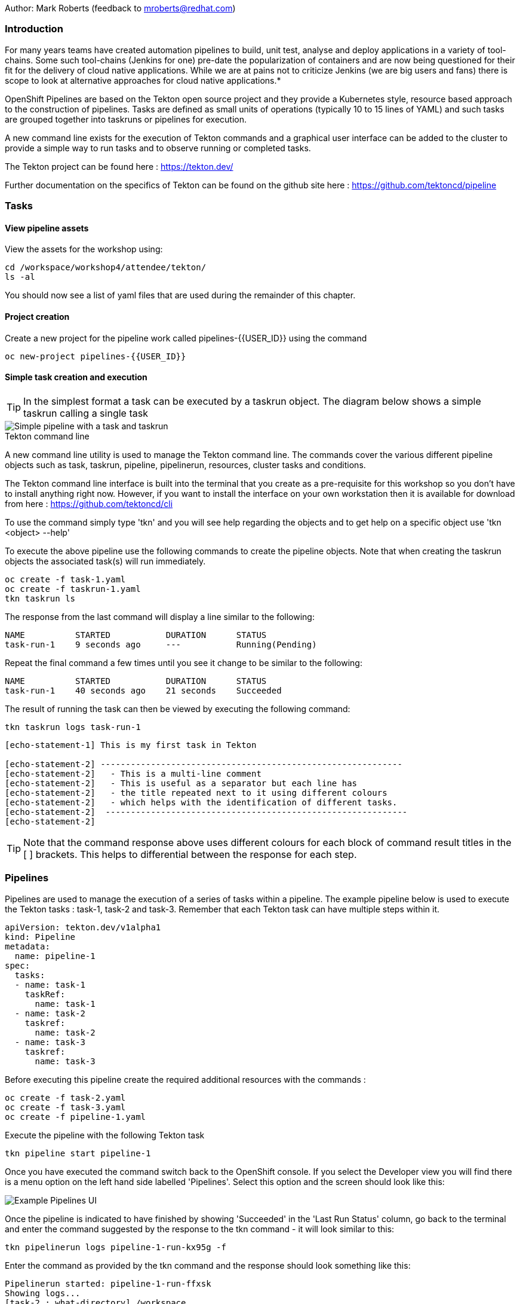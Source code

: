 Author: Mark Roberts (feedback to mroberts@redhat.com)

=== Introduction

****
For many years teams have created automation pipelines to build, unit test, analyse and deploy applications in a variety of tool-chains. Some such tool-chains (Jenkins for one) pre-date the popularization of containers and are now being questioned for their fit for the delivery of cloud native applications. While we are at pains not to criticize Jenkins (we are big users and fans) there is scope to look at alternative approaches for cloud native applications.*

OpenShift Pipelines are based on the Tekton open source project and they provide a Kubernetes style, resource based approach to the construction of pipelines. Tasks are defined as small units of operations (typically 10 to 15 lines of YAML) and such tasks are grouped together into taskruns or pipelines for execution.

A new command line exists for the execution of Tekton commands and a graphical user interface can be added to the cluster to provide a simple way to run tasks and to observe running or completed tasks.
****

The Tekton project can be found here : https://tekton.dev/[https://tekton.dev/, window="_blank"]

Further documentation on the specifics of Tekton can be found on the github site here : https://github.com/tektoncd/pipeline[https://github.com/tektoncd/pipeline, window="_blank"]

=== Tasks

==== View pipeline assets

View the assets for the workshop using:

[source]
----
cd /workspace/workshop4/attendee/tekton/
ls -al
----

You should now see a list of yaml files that are used during the remainder of this chapter.

==== Project creation

Create a new project for the pipeline work called pipelines-{{USER_ID}} using the command

[source]
----
oc new-project pipelines-{{USER_ID}}
----

==== Simple task creation and execution

TIP: In the simplest format a task can be executed by a taskrun object. The diagram below shows a simple taskrun calling a single task

image::images/pipelines-1.png[Simple pipeline with a task and taskrun]

.Tekton command line
****
A new command line utility is used to manage the Tekton command line. The commands cover the various different pipeline objects such as task, taskrun, pipeline, pipelinerun,  resources, cluster tasks and conditions.

The Tekton command line interface is built into the terminal that you create as a pre-requisite for this workshop so you don't have to install anything right now. However, if you want to install the interface on your own workstation then it is available for download from here : https://github.com/tektoncd/cli[https://github.com/tektoncd/cli, window="_blank"] 

To use the command simply type 'tkn' and you will see help regarding the objects and to get help on a specific object use 'tkn <object> --help'
****

To execute the above pipeline use the following commands to create the pipeline objects. Note that when creating the taskrun objects the associated task(s) will run immediately.

[source]
----
oc create -f task-1.yaml 
oc create -f taskrun-1.yaml 
tkn taskrun ls
----

The response from the last command will display a line similar to the following:

[source]
----
NAME          STARTED           DURATION      STATUS
task-run-1    9 seconds ago     ---           Running(Pending) 
----

Repeat the final command a few times until you see it change to be similar to the following:

[source]
----
NAME          STARTED           DURATION      STATUS
task-run-1    40 seconds ago    21 seconds    Succeeded 
----

The result of running the task can then be viewed by executing the following command:

[source]
----
tkn taskrun logs task-run-1
----

[source]
----
[echo-statement-1] This is my first task in Tekton

[echo-statement-2] ------------------------------------------------------------
[echo-statement-2]   - This is a multi-line comment
[echo-statement-2]   - This is useful as a separator but each line has
[echo-statement-2]   - the title repeated next to it using different colours
[echo-statement-2]   - which helps with the identification of different tasks.
[echo-statement-2]  ------------------------------------------------------------
[echo-statement-2] 
----

TIP: Note that the command response above uses different colours for each block of command result titles in the [ ] brackets. This helps to differential between the response for each step.

=== Pipelines

Pipelines are used to manage the execution of a series of tasks within a pipeline. The example pipeline below is used to execute the Tekton tasks : task-1, task-2 and task-3. Remember that each Tekton task can have multiple steps within it.

[source]
----
apiVersion: tekton.dev/v1alpha1
kind: Pipeline
metadata:
  name: pipeline-1
spec:
  tasks:
  - name: task-1
    taskRef:
      name: task-1
  - name: task-2
    taskref:
      name: task-2
  - name: task-3
    taskref:
      name: task-3
----

Before executing this pipeline create the required additional resources with the commands :

[source]
----
oc create -f task-2.yaml 
oc create -f task-3.yaml 
oc create -f pipeline-1.yaml
----

Execute the pipeline with the following Tekton task

[source]
----
tkn pipeline start pipeline-1
----

Once you have executed the command switch back to the OpenShift console. If you select the Developer view you will find there is a menu option on the left hand side labelled 'Pipelines'. Select this option and the screen should look like this:

image::pipelines-2.png[Example Pipelines UI]

Once the pipeline is indicated to have finished by showing 'Succeeded' in the 'Last Run Status' column, go back to the terminal and enter the command suggested by the response to the tkn command - it will look similar to this:

[source]
----
tkn pipelinerun logs pipeline-1-run-kx95g -f
----

Enter the command as provided by the tkn command and the response should look something like this:

[source]
----
Pipelinerun started: pipeline-1-run-ffxsk
Showing logs...
[task-2 : what-directory] /workspace

[task-2 : describe-command] ------------------------------------------------------------
[task-2 : describe-command]   - Openshift oc command line example 
[task-2 : describe-command]  ------------------------------------------------------------
[task-2 : describe-command] 

[task-2 : oc-version] Client Version: unknown
[task-2 : oc-version] Kubernetes Version: v1.14.6+76aeb0c

[task-3 : echo-statement-3] echo - statement 3
[task-1 : echo-statement-1] This is my first task in Tekton


[task-3 : echo-statement-4] echo - statement 4

[task-1 : echo-statement-2] ------------------------------------------------------------
[task-1 : echo-statement-2]   - This is a multi-line comment
[task-1 : echo-statement-2]   - This is useful as a separator but each line has
[task-1 : echo-statement-2]   - the title repeated next to it using different colours
[task-1 : echo-statement-2]   - which helps with the identification of different tasks.
[task-1 : echo-statement-2]  ------------------------------------------------------------
----

TIP: There may be an issue in the order of the execution above. The order of the pipeline expected is different to the order observed:

[source]
----
   Expected               Actual
task 1 - step 1       task 2 - step 1
task 1 - step 2       task 2 - step 2
task 2 - step 1       task 2 - step 3
task 2 - step 2       task 3 - step 1
task 2 - step 3       task 1 - step 1
task 3 - step 1       task 3 - step 2
task 3 - step 2       task 1 - step 2
----

TIP: In some pipelines the order of execution may not matter but if it does the order can be managed by the addition of the 'runAfter' directive to a specific task as shown in the update to the pipeline-1 pipeline shown below:

[source]
----
apiVersion: tekton.dev/v1alpha1
kind: Pipeline
metadata:
  name: pipeline-1
spec:
  tasks:
  - name: task-1
    taskRef:
      name: task-1
  - name: task-2
    taskref:
      name: task-2
    runAfter: 
    - task-1
  - name: task-3
    taskref:
      name: task-3
    runAfter:
    - task-2
----

Make the above changes to the pipeline-1.yaml file by using vi:

[source]
----
vi pipeline-1.yaml
----

Press [ESC] then i to edit/insert, make the changes to the file, then press [ESC] and type :wq[RETURN] to save the changes

Now replace the existing pipeline using the following commands:

[source]
----
oc delete pipeline pipeline-1
oc create -f pipeline-1.yaml
tkn pipeline start pipeline-1
----

As soon as you enter the last command switch back to the console and watch the pipeline complete, note the synchronous order of the steps.

=== Viewing pipelines through the Web UI

In the OpenShift console you will see the pipeline recently created and it will show a green bar to the right indicating the previous successful execution of the pipeline, as shown below. Note that the green bar will display dark blue sections for running tasks, light blue sections for pending tasks, green for completed and red for failed.

image::pipelines-3.png[Pipeline view showing a completed pipeline run]

From the three dot menu on the right hand side it is possible to start a run of the pipeline. Do this now and watch as the screen changes to show the details of the pipeline run as shown below:

image::pipelines-4.png[Pipelinerun in progress]

Each block can be clicked on to show the details of the steps within the task. Experiment with the different screens to look at the details of the running or completed tasks.

=== Task inputs

There will be scenarios where it is necessary to provide specific parameters to a pipeline process and the underlying tasks that the pipeline call.

There are two mechanisms for getting specific values into tasks :

* parameters - used to provide specific values to tasks at runtime. If a parameter is declared it must either have a default value defined within the task or it must have a value supplied from a calling taskrun or pipeline run.

* pipeline resources - a reference to a defined resource object that can be accessed by a Tekton pipeline. If a resource is referenced by a task then the resource must exist unless it has been defined as an optional resource in the task definition.

.Pipeline Resource Types
****

The following pipeline resource types exist :

* Git Resource - The git resource identifies a git repository, that contains the source code to be built by the pipeline. The resource can point to a specific branch or commit and can extract content from a specific directory.

* Pull Request - Can be used as an input resource to identify specific meta data about a pull request. if used as an output a pull request can be updated with changes made during the pipeline process.

* Image - An image to be created as part of the pipeline process.

* Cluster Resource - A different cluster to the cluster on which the pipeline is running. This can be used to deploy content to an alternative cluster as part of a deployment pipeline process.

* Storage Resource - Blob storage that contains either an object or directory. 

* Cloud Event Resource - A cloud event that is sent to a target URI upon completion of a TaskRun.

Further details on the options for all of the above resources is included here : https://github.com/tektoncd/pipeline/blob/master/docs/resources.md[https://github.com/tektoncd/pipeline/blob/master/docs/resources.md, window="_blank"]

****

==== Task input example

The task defined in task-4.yaml uses both parameters and pipeline resources to get information into the task. This allows a generic task to be written with specific values supplied to it from the taskrun. The Taskrun object acts as a 'value provider' giving specific values for parameters and referencing specific pipeline resources. The following diagram shows the relationship between the three specific objects.

image::pipelines-5.png[Task and resource relationship]

As shown above the task has place-holders for two parameters. The first parameter has a value defined within the taskrun. The second parameter has a default value so it is not essential to provide a value for it in the taskrun. Both parameters are referenced from the steps of the task using the notation $(inputs.params.<parameter-name>).

The task also defines a resource object called git-repo-simple-rest of type git. Within the taskrun an input resource object is defined with the same name (git-repo-simple-rest) referring to a pipeline resource object called git-repo-simple-rest-resource. A pipeline resource object is created from the yaml file git-resources.yaml which makes a reference to the actual git repository.

To create the resource object go back to the terminal app and execute the following command :

[source]
----
oc create -f git-resources.yaml
----

To view the resources in the project use the command:

[source]
----
tkn resources list
----

The response will be :

[source]
----
NAME                      TYPE   DETAILS
git-repo-simple-rest-resource   git    url: https://github.com/marrober/simpleRest.git
----

To execute task 4 and view the output execute the following commands :

[source]
----
oc create -f task-4.yaml 
oc create -f taskrun-4.yaml 
tkn taskrun ls
----

Repeat the final command a few times until task-run-4 has a status of Succeeded. When the task has completed execute the command below to see the output results.

[source]
----
tkn taskrun logs task-run-4
----

The use of pipeline resource objects for git repositories and created images (as output resources) helps teams to create generic build, test and deploy pipelines that can be reused across multiple projects where the projects simply define the custom pipeline resource objects that are specific to their project or environment.

=== Workspaces and Volumes

Workspaces allow you to organize the content used by tasks and the assets that are produced by tasks. This can be useful to add structure to the content during large complex pipelines. 

*Workspaces* are storage structures within the pod that runs the containers of the pipeline and workspaces are scoped at the task level. Separate steps within a task can see the same workspace. 

*Volumes* are similar to workspaces except for the fact that they are backed by persistent volumes. This ensures that content written to the volume is accessible by steps from multiple tasks, allowing for a greater separation of steps into different tasks. For example a generic build task could be used to create an executable, writing the deliverable to a volume. A separate testing task could then be invoked by a pipeline to perform tests against the newly created deliverable. Accessing the file via a volume will work for the two separate tasks.

Task 5 has steps for creating files in the workspace and in a volume, followed by steps to display the files in the workspace and the volume which work fine. Task 6 only has tasks for attempting to display the content of the workspace and the volume. Since the workspace in task 6 is a different workspace to that used in task 5 there is no content to display. The volume however shows the file written in the step in task 5. Tasks 5 and 6 are orchestrated by the pipeline called pipeline-5.

Create the persistent volume claim to use in this exercise with the command:

[source]
----
oc create -f persistentvolumeclaim.yaml
----

Create tasks 5 and 6:

[source]
----
oc create -f task-5.yaml
oc create -f task-6.yaml
----

Create the pipeline task:

[source]
----
oc create -f pipeline-5.yaml 
----

TIP: The persistent volume will show that it is in a pending state after creation as no resource has attempted to consume it. After the task has been executed look again at the persistent volume and it will show that it is bound.

To see the state of the pvc enter the following:

[source]
----
oc get pvc
----

Before executing the task the state of the pvc should be as follows

[source]
----
NAME                    STATUS        VOLUME                                     CAPACITY   ACCESS MODES   STORAGECLASS   AGE
tekton-task-cache-pvc   Pending                                                                            gp2            4s
----

Once the pipeline has completed (you will run it after this) the pvc will indicate itself as bound - try it after the pipeline has completed

[source]
----
NAME                    STATUS        VOLUME                                     CAPACITY   ACCESS MODES   STORAGECLASS   AGE
tekton-task-cache-pvc   Bound         pvc-1d894a93-2646-11ea-9f45-0a9970779e5c   1Gi        RWO            gp2            2m2s
----

Execute the pipeline using the following command in the terminal

[source]
----
tkn pipeline start pipeline-5
----

Now switch to the OpenShift console. Select the Pipelines entry on the left side of the Developer panel.

image::pipelines-6.png[Two completed pipelines]

You can click on the pipeline-run (labelled pipeline-5-run-XXXXX) and examine the logs for each of the tasks. 

image::pipelines-7.png[Task details]

To examine the pipeline run in the terminal window use the command :

[source]
----
tkn pipelinerun logs pipeline-5-run-XXXXX
----

Replace the XXXX with the information reported on screen after the execution of the tkn pipeline start command.

The output will be similar to that that is shown below. Within task 5 the first step creates a file called /workspace/message. The second step displays the file name and the content of the file within the workspace. The third step creates a file in the persistent volume and the fourth step displays the file name and the content of the file within the volume. 

Within task 6 the first step displays the contents of the workspace. Note that this is empty because the workspace is unique to the task. The second step of task 6 shows the content of the persistent volume which is the same a that which was reported for step 5. This shows that workspaces can be used for sharing data between steps in the same task and volumes should be used for sharing data between steps within different tasks.

[task-5 : create-a-file-in-workspace] /workspace/message

[task-5 : view-workspace-content] message
[task-5 : view-workspace-content] This is a file in the workspace

[task-5 : create-a-file-in-volume] /var/run/message

[task-5 : view-volume-content] lost+found
[task-5 : view-volume-content] message
[task-5 : view-volume-content] secrets
[task-5 : view-volume-content] This is a file in the volume

[task-6 : view-workspace-content] view workspace content
[task-6 : view-workspace-content] total 0
[task-6 : view-workspace-content] drwxrwsrwx. 2 root 1000800000  6 May  1 14:17 .
[task-6 : view-workspace-content] drwxr-xr-x. 1 root root       37 May  1 14:17 ..

[task-6 : view-volume-content] lost+found
[task-6 : view-volume-content] message
[task-6 : view-volume-content] secrets
[task-6 : view-volume-content] This is a file in the volume

==== Cleaning up

From the OpenShift browser window click on 'administrator' and then 'Projects' on the left hand side menu.

In the triple dot menu next to your own project (pipelines-{{USER_ID}}) select ‘Delete Project’
Type pipelines-{{USER_ID}}’ such that the Delete button turns red and is active.

Press Delete to remove the project.










